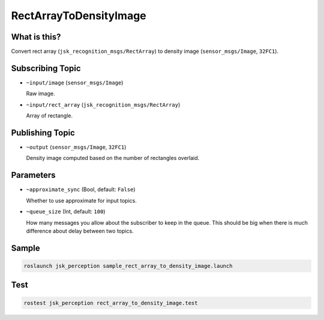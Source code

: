 RectArrayToDensityImage
=======================

What is this?
-------------

.. image:: ./images/rect_array_to_density_image.png

Convert rect array (``jsk_recognition_msgs/RectArray``) to density image (``sensor_msgs/Image``, ``32FC1``).


Subscribing Topic
-----------------

* ``~input/image`` (``sensor_msgs/Image``)

  Raw image.

* ``~input/rect_array`` (``jsk_recognition_msgs/RectArray``)

  Array of rectangle.


Publishing Topic
----------------

* ``~output`` (``sensor_msgs/Image``, ``32FC1``)

  Density image computed based on the number of rectangles overlaid.


Parameters
----------

* ``~approximate_sync`` (Bool, default: ``False``)

  Whether to use approximate for input topics.

* ``~queue_size`` (Int, default: ``100``)

  How many messages you allow about the subscriber to keep in the queue.
  This should be big when there is much difference about delay between two topics.


Sample
------

.. code-block:: bash

  roslaunch jsk_perception sample_rect_array_to_density_image.launch


Test
----

.. code-block:: bash

  rostest jsk_perception rect_array_to_density_image.test

